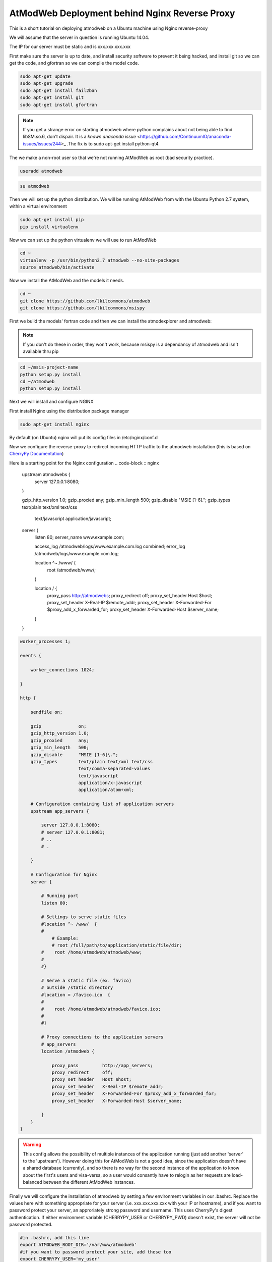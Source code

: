 AtModWeb Deployment behind Nginx Reverse Proxy
==============================================

This is a short tutorial on deploying atmodweb on a Ubuntu machine using Nginx reverse-proxy

We will assume that the server in question is running Ubuntu 14.04.

The IP for our server must be static and is xxx.xxx.xxx.xxx

First make sure the server is up to date, and install security software to prevent it being hacked, and install git so we can get the code, and gfortran so we can compile the model code.

.. code-block:: bash

	sudo apt-get update
	sudo apt-get upgrade
	sudo apt-get install fail2ban
	sudo apt-get install git
	sudo apt-get install gfortran
	
.. note:: If you get a strange error on starting atmodweb where python complains about not being able to find libSM.so.6, don't dispair. It is a `known anaconda issue` <https://github.com/ContinuumIO/anaconda-issues/issues/244>_ .The fix is to sudo apt-get install python-qt4.

The we make a non-root user so that we're not running AtModWeb as root (bad security practice).

.. code-block:: bash

	useradd atmodweb

.. code-block:: bash

	su atmodweb

Then we will set up the python distribution. We will be running AtModWeb from with the Ubuntu Python 2.7 system, within a virtual environment

.. code-block:: bash
	
	sudo apt-get install pip
	pip install virtualenv

Now we can set up the python virtualenv we will use to run AtModWeb

.. code-block:: bash
	
	cd ~
	virtualenv -p /usr/bin/python2.7 atmodweb --no-site-packages
	source atmodweb/bin/activate

Now we install the AtModWeb and the models it needs.

.. code-block:: bash

	cd ~
	git clone https://github.com/lkilcommons/atmodweb
	git clone https://github.com/lkilcommons/msispy
	
First we build the models' fortran code and then we can install the atmodexplorer and atmodweb:
	
.. note:: If you don't do these in order, they won't work, because msispy is a dependancy of atmodweb and isn't available thru pip

.. code-block:: bash

	cd ~/msis-project-name
	python setup.py install
	cd ~/atmodweb
	python setup.py install

Next we will install and configure NGINX

First install Nginx using the distribution package manager

.. code-block :: bash
	
	sudo apt-get install nginx

By default (on Ubuntu) nginx will put its config files in /etc/nginx/conf.d

Now we configure the reverse-proxy to redirect incoming HTTP traffic to the atmodweb installation
(this is based on `CherryPy Documentation <http://docs.cherrypy.org/en/latest/deploy.html#id4>`_)

Here is a starting point for the Nginx configuration
.. code-block :: nginx

	upstream atmodwebs {
	   server 127.0.0.1:8080;
	}

	gzip_http_version 1.0;
	gzip_proxied      any;
	gzip_min_length   500;
	gzip_disable      "MSIE [1-6]\.";
	gzip_types        text/plain text/xml text/css
	                  text/javascript
	                  application/javascript;

	server {
	   listen 80;
	   server_name  www.example.com;

	   access_log  /atmodweb/logs/www.example.com.log combined;
	   error_log  /atmodweb/logs/www.example.com.log;

	   location ^~ /www/  {
	      root /atmodweb/www/;
	   }

	   location / {
	      proxy_pass         http://atmodwebs;
	      proxy_redirect     off;
	      proxy_set_header   Host $host;
	      proxy_set_header   X-Real-IP $remote_addr;
	      proxy_set_header   X-Forwarded-For $proxy_add_x_forwarded_for;
	      proxy_set_header   X-Forwarded-Host $server_name;
	   }
	}

.. code-block :: nginx

	worker_processes 1;

	events {

	    worker_connections 1024;

	}

	http {

	    sendfile on;

	    gzip              on;
	    gzip_http_version 1.0;
	    gzip_proxied      any;
	    gzip_min_length   500;
	    gzip_disable      "MSIE [1-6]\.";
	    gzip_types        text/plain text/xml text/css
	                      text/comma-separated-values
	                      text/javascript
	                      application/x-javascript
	                      application/atom+xml;

	    # Configuration containing list of application servers
	    upstream app_servers {

	        server 127.0.0.1:8080;
	        # server 127.0.0.1:8081;
	        # ..
	        # .

	    }

	    # Configuration for Nginx
	    server {

	        # Running port
	        listen 80;

	        # Settings to serve static files 
	        #location ^~ /www/  {
	        #
	            # Example:
	            # root /full/path/to/application/static/file/dir;
	        #    root /home/atmodweb/atmodweb/www;
	        #
	        #}

	        # Serve a static file (ex. favico)
	        # outside /static directory
	        #location = /favico.ico  {
	        #
	        #    root /home/atmodweb/atmodweb/favico.ico;
	        #
	        #}

	        # Proxy connections to the application servers
	        # app_servers
	        location /atmodweb {

	            proxy_pass         http://app_servers;
	            proxy_redirect     off;
	            proxy_set_header   Host $host;
	            proxy_set_header   X-Real-IP $remote_addr;
	            proxy_set_header   X-Forwarded-For $proxy_add_x_forwarded_for;
	            proxy_set_header   X-Forwarded-Host $server_name;

	        }
	    }
	}


.. warning:: This config allows the possibility of multiple instances of the application running (just add another 'server' to the 'upstream'). However doing this for AtModWeb is not a good idea, since the application doesn't have a shared database (currently), and so there is no way for the second instance of the application to know about the first's users and visa-versa, so a user would consantly have to relogin as her requests are load-balanced between the different AtModWeb instances. 

Finally we will configure the installation of atmodweb by setting a few environment variables in our .bashrc.
Replace the values here with something appropriate for your server (i.e. xxx.xxx.xxx.xxx with your IP or hostname),
and if you want to password protect your server, an approriately strong password and username. This uses CherryPy's digest authentication.
If either environment variable (CHERRYPY_USER or CHERRYPY_PWD) doesn't exist, the server will not be password protected.

.. code-block:: bash

	#in .bashrc, add this line
	export ATMODWEB_ROOT_DIR='/var/www/atmodweb'
	#if you want to password protect your site, add these too
	export CHERRYPY_USER='my_user'
	export CHERRYPY_PWD='my_password'


